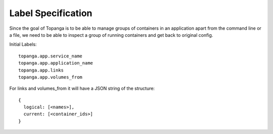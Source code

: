 Label Specification
###################
Since the goal of Topanga is to be able to manage groups of containers in an application apart from the command line
or a file, we need to be able to inspect a group of running containers and get back to original config.

Initial Labels::

  topanga.app.service_name
  topanga.app.application_name
  topanga.app.links
  topanga.app.volumes_from

For links and volumes_from it will have a JSON string of the structure::

  {
    logical: [<names>],
    current: [<container_ids>]
  }

